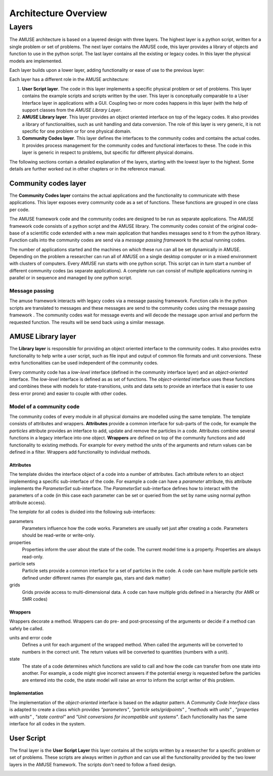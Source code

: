 =====================
Architecture Overview
=====================

Layers
------
The AMUSE architecture is based on a layered design with three layers. 
The highest layer is a python script, written for a single problem
or set of problems. The next layer contains the AMUSE code, this layer
provides a library of objects and function to use in the python script. 
The last layer contains all the existing or legacy codes. In this layer
the physical models are implemented.

Each layer builds upon a lower layer, adding functionality or ease of
use to the previous layer:

.. raw:: latex

   \begin{figure}[htp] \centering
   
.. graphviz::
    
    digraph layers0 {
      fontsize=10.0;
      node [shape=box, style=filled, fillcolor=lightyellow, width=3];
      subgraph cluster0 {
            style=filled;
            color=azure2;
            labeljust="l";
            label="Layer 1";
            level1 [label = "User Script"];
      } 
      subgraph cluster1 {
            style=filled;
            color=azure2;
            labeljust="l";
            label="Layer 2";
            level2 [label = "AMUSE Library"];
      }
    
      subgraph cluster2 {
            style=filled;
            
            color=azure2;
            labeljust="l";
            label="Layer 3";
            level3 [label = "Community Codes"];
      }
      level1 -> level2 -> level3
    }

.. raw:: latex

   \caption{The 3 layers in AMUSE}
   \end{figure} 


Each layer has a different role in the AMUSE architecture:

1. **User Script layer**. The code in this layer implements a specific 
   physical problem or set of problems. This layer contains the 
   example scripts and scripts written by the user. This layer is 
   conceptually comparable to a User Interface layer in applications 
   with a GUI. Coupling two or more codes happens in this layer (with
   the help of support classes from the *AMUSE Library Layer*.

2. **AMUSE Library layer**. This layer provides an object oriented 
   interface on top of the legacy codes. It also provides a library
   of functionalities, such as unit handling and data conversion.
   The role of this layer is very generic, it is not specific 
   for one problem or for one physical domain.
   
3. **Community Codes layer**.  This layer defines the interfaces
   to the community codes and contains the actual codes. It provides 
   process management for the community codes and functional
   interfaces to these. The code in this layer is generic in 
   respect to problems, but specific for different physical domains.

The following sections contain a detailed explanation of the layers,
starting with the lowest layer to the highest. Some details are further
worked out in other chapters or in the reference manual.

Community codes layer
*********************

The **Community Codes layer** contains the actual applications and 
the functionality to communicate with these applications. This
layer exposes every community code as a set of functions. These 
functions are grouped in one class per code.

The AMUSE framework code and the community codes are designed to be run 
as separate applications. The AMUSE framework code consists of a python
script and the AMUSE library. The community codes consist of 
the original code-base of a scientific code extended with a 
new main application that handles messages send to it from 
the python library. 
Function calls into the community codes are send via a *message passing framework* 
to the actual running codes. 

.. raw:: latex

   \begin{figure}[htp] \centering

.. graphviz::

   digraph layers4 {
      fontsize=10.0;
        rankdir="LR";
        node [fontsize=10.0, shape=box, style=filled, fillcolor=lightyellow];
        subgraph cluster0 {
            style=filled;
            color=azure2;
            label="Application";
            
            "Python Interfaces";
        }
        "Message Passing Framework";
        subgraph cluster1 {
            style=filled;
            color=azure2;
            label="Application";
            "Community Code";
        }
        "Python Interfaces" -> "Message Passing Framework";
        "Community Code" -> "Message Passing Framework";
        
        "Message Passing Framework" -> "Community Code";
        "Message Passing Framework" -> "Python Interfaces";
    }

.. raw:: latex

   \caption{The AMUSE script and community codes are separate applications. The application
   communicate using a message passing framework}
   \end{figure} 

The number of applications started and the machines on which these
run can all be set dynamically in AMUSE. Depending on the problem
a researcher can run all of AMUSE on a single desktop computer
or in a mixed environment with clusters of computers. Every AMUSE run
starts with one python script. This script can in turn start
a number of different community codes (as separate applications).
A complete run can consist of multiple applications running in parallel
or in sequence and managed by one python script. 


.. graphviz::

   digraph multiples {
      fontsize=8.0;
        rankdir="LR";
        node [fontsize=8.0,shape=box, style=filled, fillcolor=lightyellow];
        subgraph cluster0 {
            style=filled;
            color=azure2;
            label="Application";
            
            "Python Script";
        }
        subgraph cluster1 {
            style=filled;
            color=azure2;
            label="Application, running on a GPU";
            "Gravitational Dynamics";
        }
        subgraph cluster2 {
            style=filled;
            color=azure2;
            label="Application, running on a cluster";
            "Hydrodynamics";
            "Hydrodynamics 1";
            "Hydrodynamics 2";
            "Hydrodynamics 3";
            "Hydrodynamics 4";
            "Hydrodynamics" -> "Hydrodynamics 1"
            "Hydrodynamics" -> "Hydrodynamics 2"
            "Hydrodynamics" -> "Hydrodynamics 3"
            "Hydrodynamics" -> "Hydrodynamics 4"
        }
        subgraph cluster3 {
            style=filled;
            color=azure2;
            label="Application";
            "Stellar Evolution 1";
        }
        subgraph cluster4 {
            style=filled;
            color=azure2;
            label="Application";
            "Stellar Evolution 2";
        }
        subgraph cluster5 {
            style=filled;
            color=azure2;
            label="Application";
            "Stellar Evolution 3";
        }
        subgraph cluster6 {
            style=filled;
            color=azure2;
            label="Application";
            "Stellar Evolution 4";
        }
        "Python Script" -> "Gravitational Dynamics";
        "Python Script" -> "Hydrodynamics";
        "Python Script" -> "Stellar Evolution 1";
        "Python Script" -> "Stellar Evolution 2";
        "Python Script" -> "Stellar Evolution 3";
        "Python Script" -> "Stellar Evolution 4";
        
    }

Message passing
~~~~~~~~~~~~~~~
The amuse framework interacts with legacy codes via a message passing
framework. Function calls in the python scripts are translated
to messages and these messages are send to the community codes 
using the message passing framework . The community codes wait 
for message events and will decode the message upon arrival and 
perform the requested function. The results will be send back 
using a similar message.

.. image:: message_passing.png


AMUSE Library layer
*******************

The **Library layer** is responsible for providing an object
oriented interface to the community codes. It also provides extra 
functionality to help write a user script, such as file input 
and output of common file formats and unit conversions. These
extra functionalities can be used independent of the community codes.

Every community code has a *low-level* interface (defined in the community
interface layer) and an *object-oriented* interface. The *low-level*
interface is defined as as set of functions. The *object-oriented* interface
uses these functions and combines these with models for state-transitions,
units and data sets to provide an interface that is easier to use (less error
prone) and easier to couple with other codes.

.. graphviz::

    digraph amcode_0{
      fontsize=10.0;
        compound=true;
        ranksep=1;
        
        node [fontsize=10.0,shape=box, style=filled, fillcolor=lightyellow];
        subgraph cluster0 {
            style=filled;
            color=azure2;
            label="Object Oriented Interface";
            "Unit Conversion";
            "Code Interface";
            "State";
            "Exceptions";
        }
        
        subgraph cluster1 {
            style=filled;
            color=azure2;
            label="Data Model";
            "Particles" ;
            "Grid Points";
        }
        "Legacy Interface";
        "Code Interface" -> "Community Code Interface"[ ltail=cluster0];
        subgraph cluster2 {
            style=filled;
            color=azure2;
            label="Support";
            
            "Input/Ouput";
            "Units";
        }
        
        "Code Interface" -> "Particles"[lhead=cluster1, ltail=cluster0]; 
        "Code Interface" -> "Units"[lhead=cluster2, ltail=cluster0]; 
    }

Model of a community code
~~~~~~~~~~~~~~~~~~~~~~~~~

The community codes of every module in all physical domains are modelled using
the same template. The template consists of attributes and wrappers. **Attributes**
provide a common interface for sub-parts of the code, for example the *particles*
attribute provides an interface to add, update and remove the particles in
a code. Attributes combine several functions in a legacy interface into
one object.  **Wrappers** are defined on top of the community functions and
add functionality to existing methods. For example for every method 
the units of the arguments and return values can be defined in a filter.
Wrappers add functionality to individual methods.


Attributes
++++++++++
The template divides the interface object of a code into
a number of attributes. Each attribute refers to an object implementing
a specific sub-interface of the code. For example a code can have a
*parameter* attribute, this attribute implements the *ParameterSet* 
sub-interface. The *ParameterSet* sub-interface defines how to
interact with the parameters of a code (in this case each parameter
can be set or queried from the set by name using normal python attribute access).

The *template* for all codes is divided into the following sub-interfaces:

parameters
    Parameters influence how the code works. Parameters are usually
    set just after creating a code. Parameters should be read-write
    or write-only.
    
properties
    Properties inform the user about the state of the code. The
    current model time is a property. Properties are always read-only.

particle sets
    Particle sets provide a common interface for a set of particles
    in the code. A code can have multiple particle sets defined under
    different names (for example gas, stars and dark matter)

grids
    Grids provide access to multi-dimensional data. A code can
    have multiple grids defined in a hierarchy (for AMR or SMR codes)


Wrappers
++++++++

Wrappers decorate a method. Wrappers can do pre- and post-processing of
the arguments or decide if a method can safely be called.

units and error code
    Defines a unit for each argument of the wrapped method. When called
    the arguments will be converted to numbers in the correct unit. The
    return values will be converted to quantities (numbers with a unit).
    
state
    The state of a code determines which functions are valid to call
    and how the code can transfer from one state into another. For example, 
    a code might give incorrect answers if the potential energy is requested before
    the particles are entered into the code, the state model will raise an error to
    inform the script writer of this problem.
    
Implementation
++++++++++++++

The implementation of the *object-oriented* interface is based on the adaptor 
pattern. A *Community Code Interface* class is adapted to create a
class which provides *"parameters"*, *"particle sets/gridpoints"* , 
*"methods with units"* , *"properties with units"* , 
*"state control"* and *"Unit conversions for incompatible unit systems"*. 
Each functionality has the same interface for all codes in the system.

.. raw:: latex

   \begin{figure}[htp] \centering
   
.. graphviz::

    digraph amcode_1{
      fontsize=10.0;
        compound=true;
        ranksep=1.0;
        rankdir="LR";
        node [fontsize=10.0,shape=box, style=filled, fillcolor=lightyellow];
        subgraph cluster1 {
            style=filled;
            color=azure2;
            label="Adaptor";
            labelloc="b";
            labeljust="r";
            "Particles or Gridpoints"
            "Parameters"
            "Methods with Units"
            "Properties with Units"
            "State control"
            "Unit conversions for incompatible unit systems"
        }
        "Community Code Interface"
        "Community Code Interface"->"Particles or Gridpoints"[lhead=cluster1];
    }


.. raw:: latex

   \caption{A legacy interface is adapted to provide an object
   oriented interface and more functionality.}
   \end{figure} 


User Script
***********

The final layer is the **User Script Layer** this layer contains 
all the scripts written by a researcher for a specific 
problem or set of problems. These scripts are always written
in *python* and can use all the functionality provided by the two
lower layers in the AMUSE framework. The scripts don't need to 
follow a fixed design.

.. image:: user_script_sequence.png




